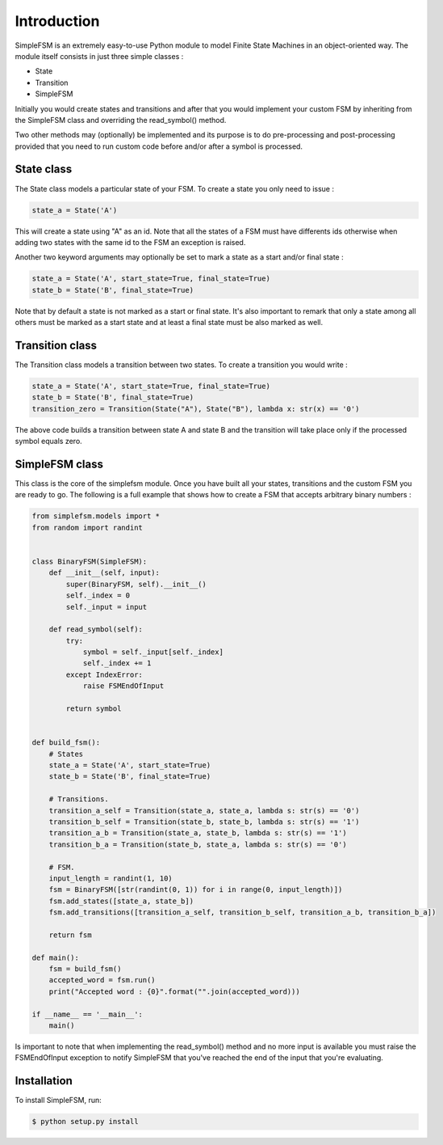 Introduction
============

SimpleFSM is an extremely easy-to-use Python module to model
Finite State Machines in an object-oriented way. The module 
itself consists in just three simple classes :

- State
- Transition
- SimpleFSM

Initially you would create states and transitions and after that 
you would implement your custom FSM by inheriting from the SimpleFSM 
class and overriding the read_symbol() method.

Two other methods may (optionally) be implemented and its purpose
is to do pre-processing and post-processing provided that you need
to run custom code before and/or after a symbol is processed.


State class
-----------

The State class models a particular state of your FSM. To create
a state you only need to issue :

.. code-block:: pycon

    state_a = State('A')

This will create a state using "A" as an id. Note that all the
states of a FSM must have differents ids otherwise when adding
two states with the same id to the FSM an exception is raised.

Another two keyword arguments may optionally be set to mark
a state as a start and/or final state :

.. code-block:: pycon

    state_a = State('A', start_state=True, final_state=True)
    state_b = State('B', final_state=True)

Note that by default a state is not marked as a start or final
state. It's also important to remark that only a state among all
others must be marked as a start state and at least a final state
must be also marked as well.


Transition class
----------------

The Transition class models a transition between two states.
To create a transition you would write :

.. code-block:: pycon

    state_a = State('A', start_state=True, final_state=True)
    state_b = State('B', final_state=True)
    transition_zero = Transition(State("A"), State("B"), lambda x: str(x) == '0')

The above code builds a transition between state A and state B
and the transition will take place only if the processed symbol
equals zero.


SimpleFSM class
---------------

This class is the core of the simplefsm module. Once you have
built all your states, transitions and the custom FSM you are
ready to go. The following is a full example that shows how to
create a FSM that accepts arbitrary binary numbers :

.. code-block:: pycon

    from simplefsm.models import *
    from random import randint


    class BinaryFSM(SimpleFSM):
        def __init__(self, input):
            super(BinaryFSM, self).__init__()
            self._index = 0
            self._input = input

        def read_symbol(self):
            try:
                symbol = self._input[self._index]
                self._index += 1
            except IndexError:
                raise FSMEndOfInput

            return symbol


    def build_fsm():
        # States
        state_a = State('A', start_state=True)
        state_b = State('B', final_state=True)

        # Transitions.
        transition_a_self = Transition(state_a, state_a, lambda s: str(s) == '0')
        transition_b_self = Transition(state_b, state_b, lambda s: str(s) == '1')
        transition_a_b = Transition(state_a, state_b, lambda s: str(s) == '1')
        transition_b_a = Transition(state_b, state_a, lambda s: str(s) == '0')

        # FSM.
        input_length = randint(1, 10)
        fsm = BinaryFSM([str(randint(0, 1)) for i in range(0, input_length)])
        fsm.add_states([state_a, state_b])
        fsm.add_transitions([transition_a_self, transition_b_self, transition_a_b, transition_b_a])

        return fsm

    def main():
        fsm = build_fsm()
        accepted_word = fsm.run()
        print("Accepted word : {0}".format("".join(accepted_word)))

    if __name__ == '__main__':
        main()

Is important to note that when implementing the read_symbol()
method and no more input is available you must raise the
FSMEndOfInput exception to notify SimpleFSM that you've reached
the end of the input that you're evaluating.


Installation
------------

To install SimpleFSM, run:

.. code-block:: bash

    $ python setup.py install
